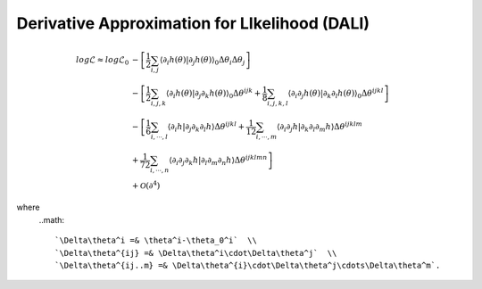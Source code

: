 =================================
Derivative Approximation for LIkelihood (DALI)
=================================

.. math::

	log\mathcal{L} \approx log\mathcal{L}_{0}&
	 -\left[\frac{1}{2}\sum_{i,j}\left\langle \partial_{i}h(\theta)|\partial_{j}h(\theta)\right\rangle _{0}\Delta\theta_{i}\Delta\theta_{j}\right] \\
	& 
	-\left[\frac{1}{2}\sum_{i,j,k}\left\langle \partial_{i}h(\theta)|\partial_{j}\partial_{k}h(\theta)\right\rangle _{0}\Delta\theta^{ijk}
	+\frac{1}{8}\sum_{i,j,k,l}\left\langle \partial_{i}\partial_{j}h(\theta)|\partial_{k}\partial_{l}h(\theta)\right\rangle _{0}\Delta\theta^{ijkl}\right] \\
	& 
		-\left[\frac{1}{6}\sum_{i,\cdots, l}\left\langle \partial_{i}h|\partial_{j}\partial_{k}\partial_{l}h\right\rangle \Delta\theta^{ijkl}
		+\frac{1}{12}\sum_{i,\cdots, m}\left\langle \partial_{i}\partial_{j}h|\partial_{k}\partial_{l}\partial_{m}h\right\rangle \Delta\theta^{ijklm} \right.\\
	& \left.
		+\frac{1}{72}\sum_{i,\cdots, n}\left\langle \partial_{i}\partial_{j}\partial_{k}h|\partial_{l}\partial_{m}\partial_{n}h\right\rangle \Delta\theta^{ijklmn}
		\right] \\
	& +\mathcal{O}(\partial^{4})

where 
	..math::	

		`\Delta\theta^i =& \theta^i-\theta_0^i`  \\ 
		`\Delta\theta^{ij} =& \Delta\theta^i\cdot\Delta\theta^j`  \\ 
		`\Delta\theta^{ij..m} =& \Delta\theta^{i}\cdot\Delta\theta^j\cdots\Delta\theta^m`.